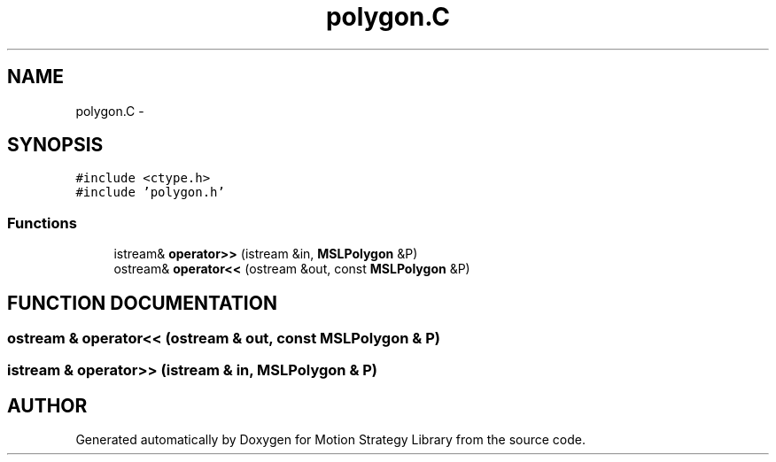 .TH "polygon.C" 3 "26 Feb 2002" "Motion Strategy Library" \" -*- nroff -*-
.ad l
.nh
.SH NAME
polygon.C \- 
.SH SYNOPSIS
.br
.PP
\fC#include <ctype.h>\fP
.br
\fC#include 'polygon.h'\fP
.br

.SS "Functions"

.in +1c
.ti -1c
.RI "istream& \fBoperator>>\fP (istream &in, \fBMSLPolygon\fP &P)"
.br
.ti -1c
.RI "ostream& \fBoperator<<\fP (ostream &out, const \fBMSLPolygon\fP &P)"
.br
.in -1c
.SH "FUNCTION DOCUMENTATION"
.PP 
.SS "ostream & operator<< (ostream & out, const \fBMSLPolygon\fP & P)"
.PP
.SS "istream & operator>> (istream & in, \fBMSLPolygon\fP & P)"
.PP
.SH "AUTHOR"
.PP 
Generated automatically by Doxygen for Motion Strategy Library from the source code.